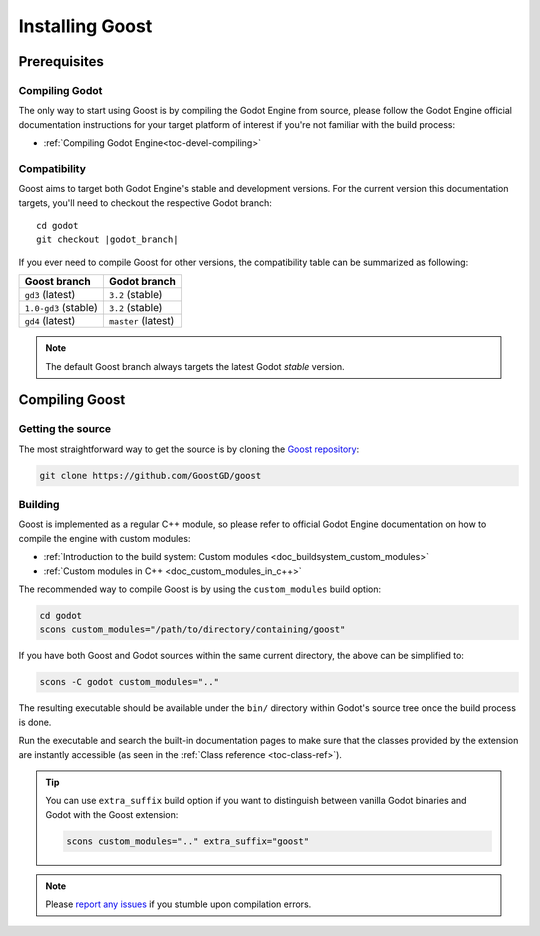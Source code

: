 Installing Goost
================

Prerequisites
-------------

Compiling Godot
~~~~~~~~~~~~~~~

The only way to start using Goost is by compiling the Godot Engine from source,
please follow the Godot Engine official documentation instructions for your 
target platform of interest if you're not familiar with the build process:

- :ref:`Compiling Godot Engine<toc-devel-compiling>`

Compatibility
~~~~~~~~~~~~~

Goost aims to target both Godot Engine's stable and development versions. For
the current version this documentation targets, you'll need to checkout the
respective Godot branch:

.. parsed-literal::
    cd godot
    git checkout |godot_branch|


If you ever need to compile Goost for other versions, the compatibility table
can be summarized as following:

+----------------------+---------------------+
|     Goost branch     |    Godot branch     |
+======================+=====================+
| ``gd3`` (latest)     | ``3.2`` (stable)    |
+----------------------+---------------------+
| ``1.0-gd3`` (stable) | ``3.2`` (stable)    |
+----------------------+---------------------+
| ``gd4`` (latest)     | ``master`` (latest) |
+----------------------+---------------------+

.. note::
    The default Goost branch always targets the latest Godot *stable* version. 

Compiling Goost
---------------

Getting the source
~~~~~~~~~~~~~~~~~~

The most straightforward way to get the source is by cloning the
`Goost repository <https://github.com/GoostGD/goost>`_:

.. code-block:: shell

    git clone https://github.com/GoostGD/goost

Building
~~~~~~~~

Goost is implemented as a regular C++ module, so please refer to official 
Godot Engine documentation on how to compile the engine with custom modules:

- :ref:`Introduction to the build system: Custom modules <doc_buildsystem_custom_modules>`
- :ref:`Custom modules in C++ <doc_custom_modules_in_c++>`

The recommended way to compile Goost is by using the ``custom_modules`` build
option:

.. code-block:: shell

    cd godot
    scons custom_modules="/path/to/directory/containing/goost"

If you have both Goost and Godot sources within the same current directory, the
above can be simplified to:

.. code-block:: shell

    scons -C godot custom_modules=".."

The resulting executable should be available under the ``bin/`` directory within
Godot's source tree once the build process is done.

Run the executable and search the built-in documentation pages to make sure that
the classes provided by the extension are instantly accessible (as seen in the
:ref:`Class reference <toc-class-ref>`).

.. tip::
    You can use ``extra_suffix`` build option if you want to distinguish between
    vanilla Godot binaries and Godot with the Goost extension:
    
    .. code-block:: shell

        scons custom_modules=".." extra_suffix="goost"

.. note:: 
    Please `report any issues <https://github.com/GoostGD/goost/issues/new/choose>`_ 
    if you stumble upon compilation errors.
